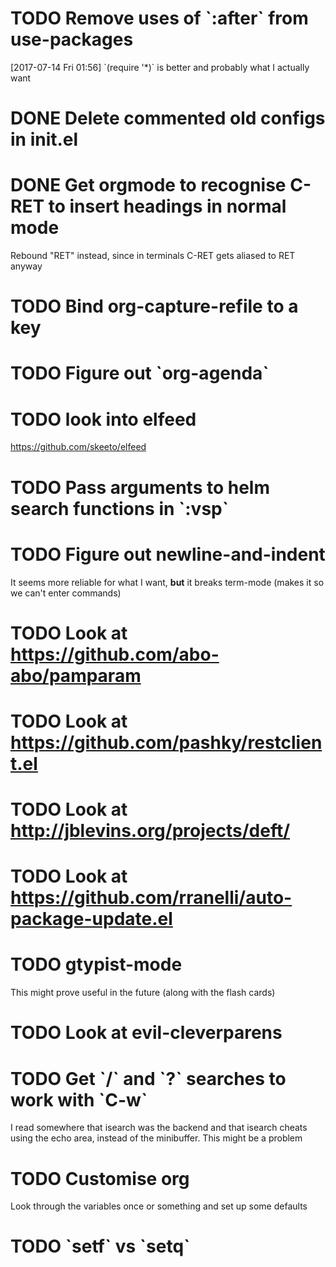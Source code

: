 * TODO Remove uses of `:after` from use-packages
  [2017-07-14 Fri 01:56]
  `(require '*)` is better and probably what I actually want
* DONE Delete commented old configs in init.el
* DONE Get orgmode to recognise C-RET to insert headings in normal mode
  Rebound "RET" instead, since in terminals C-RET gets aliased to RET anyway
* TODO Bind org-capture-refile to a key
* TODO Figure out `org-agenda`
* TODO look into elfeed
  https://github.com/skeeto/elfeed
* TODO Pass arguments to helm search functions in `:vsp`
* TODO Figure out newline-and-indent
It seems more reliable for what I want, *but* it breaks term-mode (makes it so
we can't enter commands)
* TODO Look at https://github.com/abo-abo/pamparam
* TODO Look at https://github.com/pashky/restclient.el
* TODO Look at http://jblevins.org/projects/deft/
* TODO Look at https://github.com/rranelli/auto-package-update.el
* TODO gtypist-mode
This might prove useful in the future (along with the flash cards)
* TODO Look at evil-cleverparens
* TODO Get `/` and `?` searches to work with `C-w`
I read somewhere that isearch was the backend and that isearch cheats using
the echo area, instead of the minibuffer. This might be a problem
* TODO Customise org
Look through the variables once or something and set up some defaults
* TODO `setf` vs `setq`
